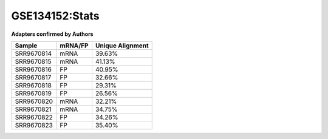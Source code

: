 ====================================================
**GSE134152:Stats**
====================================================

**Adapters confirmed by Authors**

+-------------+------------+------------------------+
| Sample      | mRNA/FP    | Unique Alignment       |
+=============+============+========================+
| SRR9670814  |    mRNA    |       39.63%           |
+-------------+------------+------------------------+
| SRR9670815  |    mRNA    |       41.13%           |
+-------------+------------+------------------------+
| SRR9670816  |     FP     |       40.95%           |
+-------------+------------+------------------------+
| SRR9670817  |     FP     |       32.66%           | 
+-------------+------------+------------------------+
| SRR9670818  |     FP     |       29.31%           |
+-------------+------------+------------------------+
| SRR9670819  |     FP     |       26.56%           |
+-------------+------------+------------------------+
| SRR9670820  |    mRNA    |       32.21%           |
+-------------+------------+------------------------+
|  SRR9670821 |    mRNA    |       34.75%           |                                             
+-------------+------------+------------------------+
| SRR9670822  |     FP     |       34.26%           |
+-------------+------------+------------------------+
| SRR9670823  |     FP     |       35.40%           |
+-------------+------------+------------------------+
